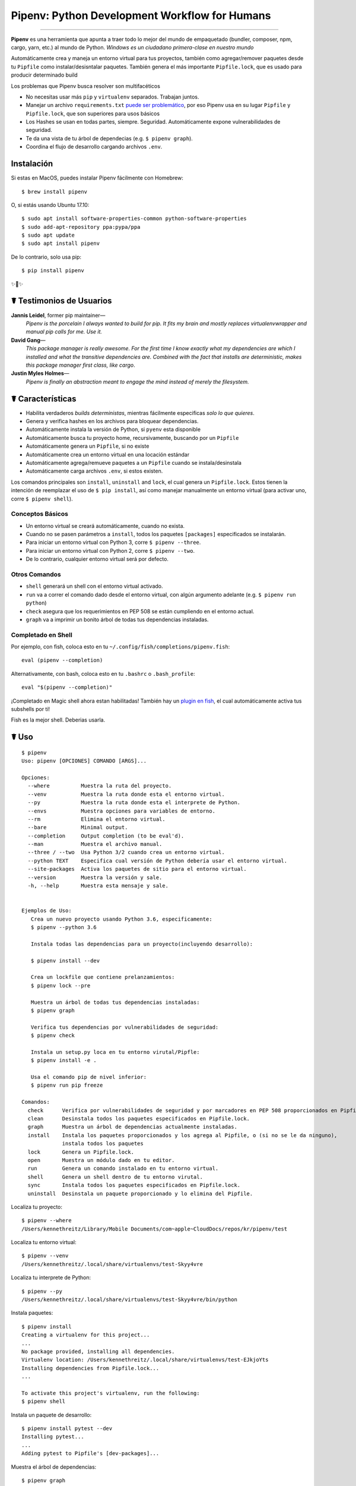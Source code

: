 Pipenv: Python Development Workflow for Humans
==============================================

.. image:: https://img.shields.io/pypi/v/pipenv.svg
    :target: https://pypi.python.org/pypi/pipenv

.. image:: https://img.shields.io/pypi/l/pipenv.svg
    :target: https://pypi.python.org/pypi/pipenv

.. image:: https://badge.buildkite.com/79c7eccf056b17c3151f3c4d0e4c4b8b724539d84f1e037b9b.svg?branch=master
    :target: https://code.kennethreitz.org/source/pipenv/

.. image:: https://img.shields.io/pypi/pyversions/pipenv.svg
    :target: https://pypi.python.org/pypi/pipenv

.. image:: https://img.shields.io/badge/Say%20Thanks-!-1EAEDB.svg
    :target: https://saythanks.io/to/kennethreitz

---------------

**Pipenv** es una herramienta que apunta a traer todo lo mejor del mundo de empaquetado (bundler, composer, npm, cargo, yarn, etc.) al mundo de Python. *Windows es un ciudadano primera-clase en nuestro mundo*

Automáticamente crea y maneja un entorno virtual para tus proyectos, también como agregar/remover paquetes desde tu ``Pipfile`` como instalar/desisntalar paquetes. También genera el más importante ``Pipfile.lock``, que es usado para producir determinado build

.. image:: http://media.kennethreitz.com.s3.amazonaws.com/pipenv.gif

Los problemas que Pipenv busca resolver son multifacéticos

- No necesitas usar más ``pip`` y ``virtualenv`` separados. Trabajan juntos.
- Manejar un archivo ``requirements.txt`` `puede ser problemático <https://www.kennethreitz.org/essays/a-better-pip-workflow>`_, por eso Pipenv usa en su lugar ``Pipfile`` y ``Pipfile.lock``, que son superiores para usos básicos
- Los Hashes se usan en todas partes, siempre. Seguridad. Automáticamente expone vulnerabilidades de seguridad.
- Te da una vista de tu árbol de dependecias (e.g. ``$ pipenv graph``).
- Coordina el  flujo de desarrollo cargando archivos ``.env``.
.. - Streamline development workflow by loading ``.env`` files.

Instalación
------------

Si estas en MacOS, puedes instalar Pipenv fácilmente con Homebrew::

    $ brew install pipenv

O, si estás usando Ubuntu 17.10::

    $ sudo apt install software-properties-common python-software-properties
    $ sudo add-apt-repository ppa:pypa/ppa
    $ sudo apt update
    $ sudo apt install pipenv

De lo contrario, solo usa pip::

    $ pip install pipenv

✨🍰✨


☤ Testimonios de Usuarios
-------------------

**Jannis Leidel**, former pip maintainer—
    *Pipenv is the porcelain I always wanted to build for pip. It fits my brain and mostly replaces virtualenvwrapper and manual pip calls for me. Use it.*

**David Gang**—
    *This package manager is really awesome. For the first time I know exactly what my dependencies are which I installed and what the transitive dependencies are. Combined with the fact that installs are deterministic, makes this package manager first class, like cargo*.

**Justin Myles Holmes**—
    *Pipenv is finally an abstraction meant to engage the mind instead of merely the filesystem.*


☤ Características
----------

- Habilita verdaderos *builds deterministas*, mientras fácilmente especificas *solo lo que quieres*.
- Genera y verifica hashes en los archivos para bloquear dependencias.
- Automáticamente instala la versión de Python, si ``pyenv`` esta disponible
- Automáticamente busca tu proyecto home, recursivamente, buscando por un ``Pipfile``
- Automáticamente genera un ``Pipfile``, si no existe
- Automáticamente crea un entorno virtual en una locación estándar
- Automáticamente agrega/remueve paquetes a un ``Pipfile`` cuando se instala/desinstala
- Automáticamente carga archivos ``.env``, si estos existen.

Los comandos principales son ``install``, ``uninstall`` and ``lock``, el cual genera un ``Pipfile.lock``. Estos tienen la intención de reemplazar el uso de ``$ pip install``, así como manejar manualmente un entorno virtual (para activar uno, corre ``$ pipenv shell``).

Conceptos Básicos
//////////////

- Un entorno virtual se creará automáticamente, cuando no exista.
- Cuando no se pasen parámetros a ``install``, todos los paquetes ``[packages]`` especificados se instalarán.
- Para iniciar un entorno virtual con Python 3, corre ``$ pipenv --three``. 
- Para iniciar un entorno virtual con Python 2, corre ``$ pipenv --two``. 
- De lo contrario, cualquier entorno virtual será por defecto.

Otros Comandos
//////////////

- ``shell`` generará un shell con el entorno virtual activado.
- ``run`` va a correr el comando dado desde el entorno virtual, con algún argumento adelante (e.g. ``$ pipenv run python``)
- ``check`` asegura que los requerimientos en PEP 508 se están cumpliendo en el entorno actual.
- ``graph`` va a imprimir un bonito árbol de todas tus dependencias instaladas.

Completado en Shell
////////////////

Por ejemplo, con fish, coloca esto en tu ``~/.config/fish/completions/pipenv.fish``::

    eval (pipenv --completion)

Alternativamente, con bash, coloca esto en tu ``.bashrc`` o ``.bash_profile``::

    eval "$(pipenv --completion)"


¡Completado en Magic shell ahora estan habilitadas! También hay un `plugin en fish <https://github.com/fisherman/pipenv>`_, el cual automáticamente activa tus subshells por ti!

Fish es la mejor shell. Deberias usarla.

☤ Uso
-------

::

    $ pipenv
    Uso: pipenv [OPCIONES] COMANDO [ARGS]...

    Opciones:
      --where          Muestra la ruta del proyecto.
      --venv           Muestra la ruta donde esta el entorno virtual.
      --py             Muestra la ruta donde esta el interprete de Python.
      --envs           Muestra opciones para variables de entorno.
      --rm             Elimina el entorno virtual.
      --bare           Minimal output.
      --completion     Output completion (to be eval'd).
      --man            Muestra el archivo manual.
      --three / --two  Usa Python 3/2 cuando crea un entorno virtual.
      --python TEXT    Especifica cual versión de Python debería usar el entorno virtual.
      --site-packages  Activa los paquetes de sitio para el entorno virtual.
      --version        Muestra la versión y sale.
      -h, --help       Muestra esta mensaje y sale.


    Ejemplos de Uso:
       Crea un nuevo proyecto usando Python 3.6, especificamente:
       $ pipenv --python 3.6

       Instala todas las dependencias para un proyecto(incluyendo desarrollo):

       $ pipenv install --dev

       Crea un lockfile que contiene prelanzamientos:
       $ pipenv lock --pre

       Muestra un árbol de todas tus dependencias instaladas:
       $ pipenv graph

       Verifica tus dependencias por vulnerabilidades de seguridad:
       $ pipenv check

       Instala un setup.py loca en tu entorno virutal/Pipfle:
       $ pipenv install -e .

       Usa el comando pip de nivel inferior:
       $ pipenv run pip freeze

    Comandos:
      check      Verifica por vulnerabilidades de seguridad y por marcadores en PEP 508 proporcionados en Pipfile.
      clean      Desinstala todos los paquetes especificados en Pipfile.lock.
      graph      Muestra un árbol de dependencias actualmente instaladas.
      install    Instala los paquetes proporcionados y los agrega al Pipfile, o (si no se le da ninguno), 
                 instala todos los paquetes
      lock       Genera un Pipfile.lock.
      open       Muestra un módulo dado en tu editor.
      run        Genera un comando instalado en tu entorno virtual.
      shell      Genera un shell dentro de tu entorno virutal.
      sync       Instala todos los paquetes especificados en Pipfile.lock.
      uninstall  Desinstala un paquete proporcionado y lo elimina del Pipfile.


Localiza tu proyecto::

    $ pipenv --where
    /Users/kennethreitz/Library/Mobile Documents/com~apple~CloudDocs/repos/kr/pipenv/test

Localiza tu entorno virtual::

   $ pipenv --venv
   /Users/kennethreitz/.local/share/virtualenvs/test-Skyy4vre

Localiza tu interprete de Python::

    $ pipenv --py
    /Users/kennethreitz/.local/share/virtualenvs/test-Skyy4vre/bin/python

Instala paquetes::

    $ pipenv install
    Creating a virtualenv for this project...
    ...
    No package provided, installing all dependencies.
    Virtualenv location: /Users/kennethreitz/.local/share/virtualenvs/test-EJkjoYts
    Installing dependencies from Pipfile.lock...
    ...

    To activate this project's virtualenv, run the following:
    $ pipenv shell

Instala un paquete de desarrollo::

    $ pipenv install pytest --dev
    Installing pytest...
    ...
    Adding pytest to Pipfile's [dev-packages]...

Muestra el árbol de dependencias::

    $ pipenv graph
    requests==2.18.4
      - certifi [required: >=2017.4.17, installed: 2017.7.27.1]
      - chardet [required: >=3.0.2,<3.1.0, installed: 3.0.4]
      - idna [required: >=2.5,<2.7, installed: 2.6]
      - urllib3 [required: <1.23,>=1.21.1, installed: 1.22]

Genera un lockfile::

    $ pipenv lock
    Assuring all dependencies from Pipfile are installed...
    Locking [dev-packages] dependencies...
    Locking [packages] dependencies...
    Note: your project now has only default [packages] installed.
    To install [dev-packages], run: $ pipenv install --dev

Instala todas las dependencias de desarrollo::

    $ pipenv install --dev
    Pipfile found at /Users/kennethreitz/repos/kr/pip2/test/Pipfile. Considering this to be the project home.
    Pipfile.lock out of date, updating...
    Assuring all dependencies from Pipfile are installed...
    Locking [dev-packages] dependencies...
    Locking [packages] dependencies...

Desinstala todo::

    $ pipenv uninstall --all
    No package provided, un-installing all dependencies.
    Found 25 installed package(s), purging...
    ...
    Environment now purged and fresh!

Usa el shell::

    $ pipenv shell
    Loading .env environment variables…
    Launching subshell in virtual environment. Type 'exit' or 'Ctrl+D' to return.
    $ ▯

☤ Documentación
---------------

Documentación esta alojada en `pipenv.org <http://pipenv.org/>`_.
